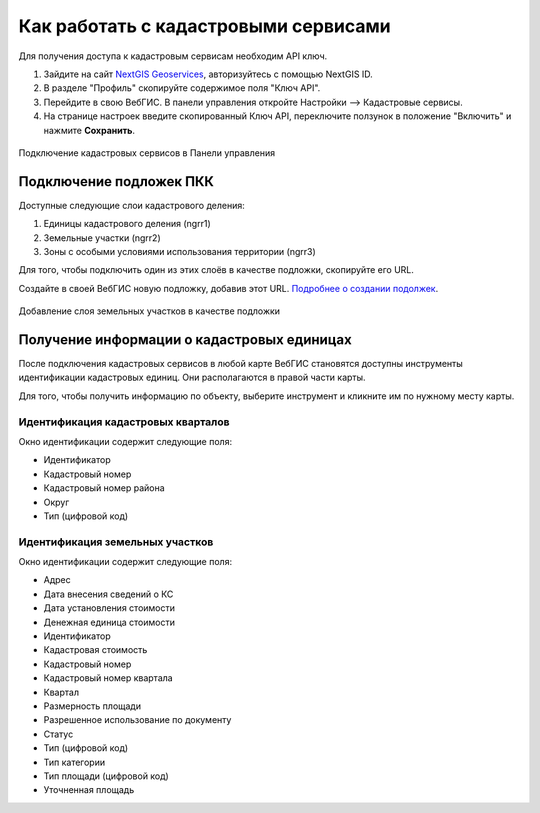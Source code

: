 .. sectionauthor:: Юлия Григоренко <grigorenko.j@gmail.com>

.. _ngcom_cadaster:

Как работать с кадастровыми сервисами
======================================

Для получения доступа к кадастровым сервисам необходим API ключ. 

1. Зайдите на сайт `NextGIS Geoservices <https://geoservices.nextgis.com/settings/profile>`_, авторизуйтесь с помощью NextGIS ID.
2. В разделе "Профиль" скопируйте содержимое поля "Ключ API".
3. Перейдите в свою ВебГИС. В панели управления откройте Настройки --> Кадастровые сервисы.
4. На странице настроек введите скопированный Ключ API, переключите ползунок в положение "Включить" и нажмите **Сохранить**.

.. figure:: _static/control_panel_cadaster_ru.png
   :name: control_panel_cadaster_pic
   :align: center
   :width: 20cm
   
   Подключение кадастровых сервисов в Панели управления



Подключение подложек ПКК
--------------------------------

Доступные следующие слои кадастрового деления:

1. Единицы кадастрового деления (ngrr1)
2. Земельные участки (ngrr2)
3. Зоны с особыми условиями использования территории (ngrr3)

Для того, чтобы подключить один из этих слоёв в качестве подложки, скопируйте его URL.

Создайте в своей ВебГИС новую подложку, добавив этот URL. `Подробнее о создании подолжек <https://docs.nextgis.ru/docs_ngcom/source/data_connect.html#ngcom-basemap-layer>`_.

.. figure:: _static/create_basemap_cadaster_ru.png
   :name: control_panel_cadaster_pic
   :align: center
   :width: 20cm
   
   Добавление слоя земельных участков в качестве подложки


Получение информации о кадастровых единицах
----------------------------------------------------

После подключения кадастровых сервисов в любой карте ВебГИС становятся доступны инструменты идентификации кадастровых единиц. Они располагаются в правой части карты. 

Для того, чтобы получить информацию по объекту, выберите инструмент и кликните им по нужному месту карты.

Идентификация кадастровых кварталов
~~~~~~~~~~~~~~~~~~~~~~~~~~~~~~~~~~~

Окно идентификации содержит следующие поля: 

* Идентификатор	
* Кадастровый номер	
* Кадастровый номер района	
* Округ
* Тип	(цифровой код)

Идентификация земельных участков
~~~~~~~~~~~~~~~~~~~~~~~~~~~~~~~~~~~~~
Окно идентификации содержит следующие поля: 

* Адрес	
* Дата внесения сведений о КС	
* Дата установления стоимости	
* Денежная единица стоимости	
* Идентификатор	
* Кадастровая стоимость	
* Кадастровый номер	
* Кадастровый номер квартала	
* Квартал	
* Размерность площади	
* Разрешенное использование по документу	
* Статус	
* Тип	(цифровой код)
* Тип категории	
* Тип площади	(цифровой код)
* Уточненная площадь	


